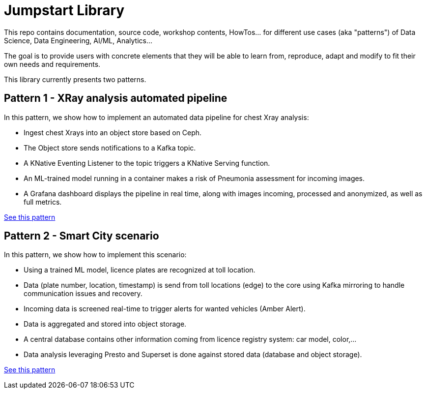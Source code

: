 = Jumpstart Library

This repo contains documentation, source code, workshop contents, HowTos... for different use cases (aka "patterns") of Data Science, Data Engineering, AI/ML, Analytics...

The goal is to provide users with concrete elements that they will be able to learn from, reproduce, adapt and modify to fit their own needs and requirements.

This library currently presents two patterns.

== Pattern 1 - XRay analysis automated pipeline

In this pattern, we show how to implement an automated data pipeline for chest Xray analysis:

* Ingest chest Xrays into an object store based on Ceph.
* The Object store sends notifications to a Kafka topic.
* A KNative Eventing Listener to the topic triggers a KNative Serving function.
* An ML-trained model running in a container makes a risk of Pneumonia assessment for incoming images.
* A Grafana dashboard displays the pipeline in real time, along with images incoming, processed and anonymized, as well as full metrics.

link:pattern1-xray-pipeline/README.adoc[See this pattern]

== Pattern 2 - Smart City scenario

In this pattern, we show how to implement this scenario:

* Using a trained ML model, licence plates are recognized at toll location.
* Data (plate number, location, timestamp) is send from toll locations (edge) to the core using Kafka mirroring to handle communication issues and recovery.
* Incoming data is screened real-time to trigger alerts for wanted vehicles (Amber Alert).
* Data is aggregated and stored into object storage.
* A central database contains other information coming from licence registry system: car model, color,...
* Data analysis leveraging Presto and Superset is done against stored data (database and object storage).

link:pattern2-smart-city/README.adoc[See this pattern]
